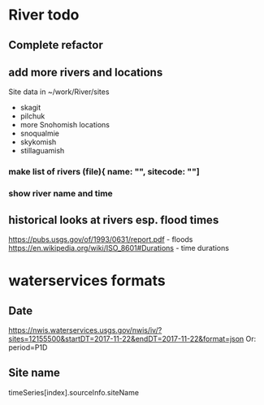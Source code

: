 * River todo
** Complete refactor
** add more rivers and locations
Site data in ~/work/River/sites
- skagit
- pilchuk
- more Snohomish locations
- snoqualmie
- skykomish
- stillaguamish
*** make list of rivers (file){ name: "", sitecode: ""]
*** show river name and time
** historical looks at rivers esp. flood times
https://pubs.usgs.gov/of/1993/0631/report.pdf - floods
https://en.wikipedia.org/wiki/ISO_8601#Durations - time durations
* waterservices formats
** Date
https://nwis.waterservices.usgs.gov/nwis/iv/?sites=12155500&startDT=2017-11-22&endDT=2017-11-22&format=json
Or: period=P1D
** Site name
timeSeries[index].sourceInfo.siteName
